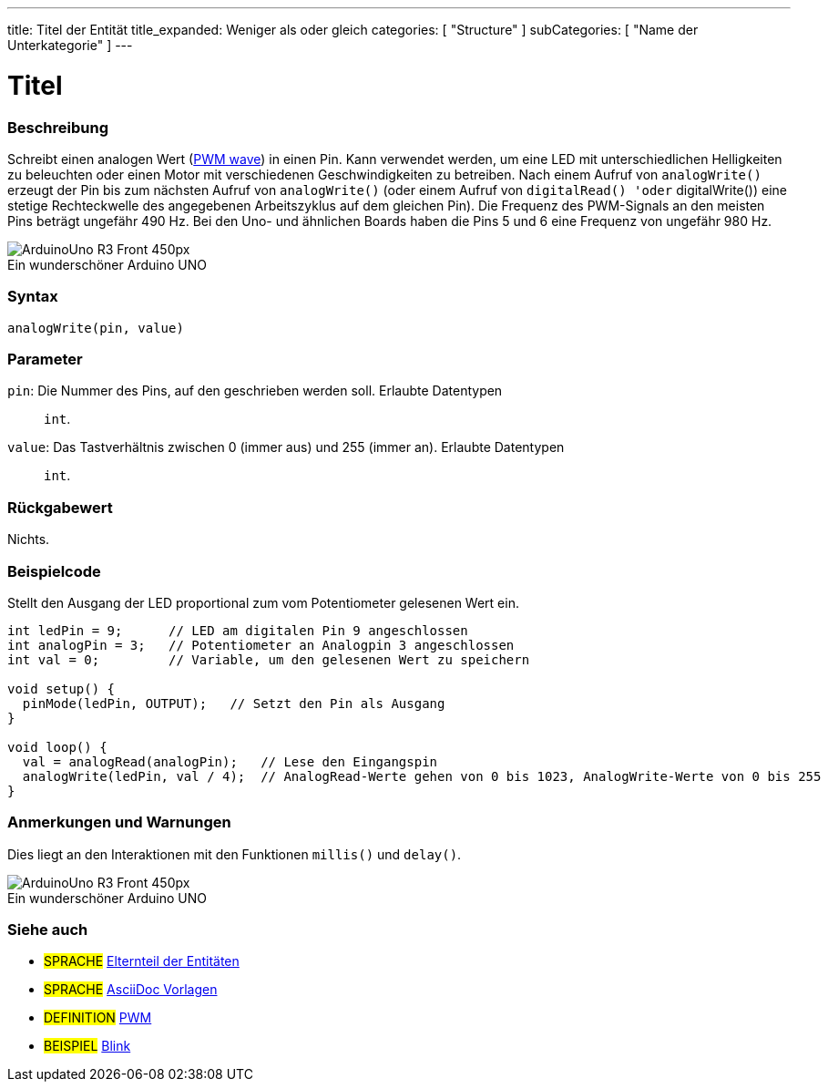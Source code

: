 ---
title: Titel der Entität
title_expanded: Weniger als oder gleich
categories: [ "Structure" ]
subCategories: [ "Name der Unterkategorie" ]
---
// ARDUINO SPRACHE REFERENCE TAG (oben))   ►►►►► IMMER IN DIE DATEI EINFÜGEN ◄◄◄◄◄
// Titel wird im Index aller Referenzbegriffe angezeigt
// Wenn der Titel ein Operator ist, schreibe ihn in title_expanded aus
// Kategorien: Wähle zwischen `Structure`, `Variable` oder `Function`
// Die Unterkategorie innerhalb der im Index verfügbaren ("Digital I/O", "Arithmetic Operators")



// SEITENTITEL
= Titel



// ÜBERSICHTSABSCHNITT STARTET
[#overview]
--

[float]
=== Beschreibung
// Beschreiben, wofür diese Gruppe von Referenzbegriffen verwendet wird.	►►►►► DIESER ABSCHNITT IST OBLIGATORISCH ◄◄◄◄◄
Schreibt einen analogen Wert (http://arduino.cc/en/Tutorial/PWM[PWM wave]) in einen Pin.
Kann verwendet werden, um eine LED mit unterschiedlichen Helligkeiten zu beleuchten oder einen Motor mit verschiedenen Geschwindigkeiten zu betreiben.
Nach einem Aufruf von `analogWrite()` erzeugt der Pin bis zum nächsten Aufruf von `analogWrite()` (oder einem Aufruf von `digitalRead() 'oder` digitalWrite()) eine stetige Rechteckwelle des angegebenen Arbeitszyklus auf dem gleichen Pin).
Die Frequenz des PWM-Signals an den meisten Pins beträgt ungefähr 490 Hz. Bei den Uno- und ähnlichen Boards haben die Pins 5 und 6 eine Frequenz von ungefähr 980 Hz.
[%hardbreaks]

image::http://arduino.cc/en/uploads/Main/ArduinoUno_R3_Front_450px.jpg[caption="", title="Ein wunderschöner Arduino UNO"]
[%hardbreaks]


[float]
=== Syntax
// Gib die Referenzterm-Syntax ein. Bitte gib alle verfügbaren Parameter an  ►►►►► DIESER ABSCHNITT IST OBLIGATORISCH ◄◄◄◄◄
`analogWrite(pin, value)`


[float]
=== Parameter
// Liste alle verfügbaren Parameter auf, beschreibe sie bitte einzeln und füge den Datentyp hinzu (z.B. int, bool, char, String, float, long, double...)  ►►►►► DIESER ABSCHNITT IST OBLIGATORISCH ◄◄◄◄◄
`pin`: Die Nummer des Pins, auf den geschrieben werden soll. Erlaubte Datentypen:: `int`. +
`value`: Das Tastverhältnis zwischen 0 (immer aus) und 255 (immer an). Erlaubte Datentypen:: `int`.


[float]
=== Rückgabewert
// Gib ein, was die Funktion zurückgibt (z. B. HIGH oder LOW). Wenn keine Rückgabe erfolgt, schreibe bitte: _Nichts_   ►►►►► DIESER ABSCHNITT IST OBLIGATORISCH ◄◄◄◄◄
Nichts.

--
// ÜBERSICHTSABSCHNITT ENDET




// HOW-TO-USE-ABSCHNITT STARTET
[#howtouse]
--

[float]
=== Beispielcode
// Beschreibe, worum es im Beispielcode geht, und füge relevanten Code hinzu   ►►►►► DIESER ABSCHNITT IST OBLIGATORISCH ◄◄◄◄◄
Stellt den Ausgang der LED proportional zum vom Potentiometer gelesenen Wert ein.

[source,arduino]
// Füge relevanten Code hinzu, der die Verwendung des Referenzbegriffs veranschaulicht.
// Bitte beachte, dass beim Kopieren und Einfügen von Code am Anfang jeder Codezeile einige Leerzeichen hinzugefügt werden können.
// In diesem Fall entferne bitte die zusätzlichen Leerzeichen. Vielen Dank!
----
int ledPin = 9;      // LED am digitalen Pin 9 angeschlossen
int analogPin = 3;   // Potentiometer an Analogpin 3 angeschlossen
int val = 0;         // Variable, um den gelesenen Wert zu speichern

void setup() {
  pinMode(ledPin, OUTPUT);   // Setzt den Pin als Ausgang
}

void loop() {
  val = analogRead(analogPin);   // Lese den Eingangspin
  analogWrite(ledPin, val / 4);  // AnalogRead-Werte gehen von 0 bis 1023, AnalogWrite-Werte von 0 bis 255
}
----
[%hardbreaks]


[float]
=== Anmerkungen und Warnungen
// Füge nützliche Hinweise, Tipps, Vorbehalte, bekannte Probleme und Warnungen zu diesem Referenzbegriff hinzu.
Dies liegt an den Interaktionen mit den Funktionen `millis()` und `delay()`.
[%hardbreaks]
image::http://arduino.cc/en/uploads/Main/ArduinoUno_R3_Front_450px.jpg[caption="", title="Ein wunderschöner Arduino UNO"]
[%hardbreaks]

--
// HOW-TO-USE-ABSCHNITT ENDET



// SIEHE-AUCH-ABSCHNITT SECTION STARTET
[#see_also]
--

[float]
=== Siehe auch
// Verknüpfe relevanten Inhalt nach Kategorie, z. B. andere Referenzbegriffe (Bitte füge den Tag #SPRACHE# hinzu).
// Für Definitionen bitte das Tag #DEFINITION# hinzufügen und für Beispiele für Projekte und Tutorials
// das Tag #BEISPIEL# hinzufügen. ►►►►► DIESER ABSCHNITT IST OBLIGATORISCH ◄◄◄◄◄

[role="language"]
// Wenn du eine Verknüpfung zu einem anderen Referenzbegriff oder allgemein zu einer relativen Verknüpfung herstellen möchtest, verwende die unten gezeigte Syntax.
// Bitte beachte, dass das Dateiformat nach Attributen subsitiert wird.
// Bitte beachte, dass Leerzeichen, die in Ordner-/Dateinamen gefunden werden, immer durch %20 ersetzt werden müssen.
// Der gesamte Link zu den Referenzseiten muss unabhängig von den Ordnern und Dateien in diesem Repository klein geschrieben werden.
// Für das Sprachkennzeichen werden Elemente automatisch für andere Elemente derselben Unterkategorie generiert. Es ist nicht erforderlich, Links zu anderen Seiten derselben Unterkategorie hinzuzufügen.
// Wenn du diesen Abschnitt nicht angibst, wird eine Minimalversion mit nur den anderen Seiten derselben Unterkategorie erstellt.
* #SPRACHE# link:../AsciiDoc_Template-Parent_Of_Entities[Elternteil der Entitäten]
* #SPRACHE# link:../../AsciiDoc_Dictionary/AsciiDoc_Template-Dictionary[AsciiDoc Vorlagen]

[role="definition"]
// Bitte beachte, dass alle externen Links in einem neuen Fenster/Tab geöffnet werden müssen, indem ^ vor den letzten eckigen Klammern hinzugefügt wird
* #DEFINITION# http://arduino.cc/en/Tutorial/PWM[PWM^]

[role="example"]
// Bitte beachte, dass alle externen Links in einem neuen Fenster/Tab geöffnet werden müssen, indem ^ vor den letzten eckigen Klammern hinzugefügt wird
* #BEISPIEL# http://arduino.cc/en/Tutorial/Blink[Blink^]

--
// SIEHE-AUCH-ABSCHNITT ENDET
